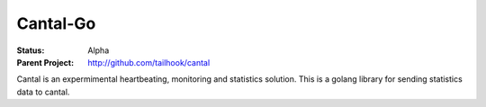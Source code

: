 =========
Cantal-Go
=========

:Status: Alpha
:Parent Project: http://github.com/tailhook/cantal

Cantal is an expermimental heartbeating, monitoring and statistics solution.
This is a golang library for sending statistics data to cantal.

